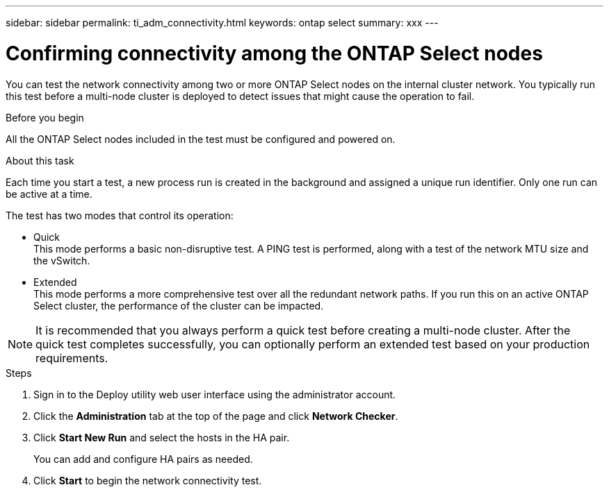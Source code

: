 ---
sidebar: sidebar
permalink: ti_adm_connectivity.html
keywords: ontap select
summary: xxx
---

= Confirming connectivity among the ONTAP Select nodes
:hardbreaks:
:nofooter:
:icons: font
:linkattrs:
:imagesdir: ./media/

[.lead]
You can test the network connectivity among two or more ONTAP Select nodes on the internal cluster network. You typically run this test before a multi-node cluster is deployed to detect issues that might cause the operation to fail.

.Before you begin

All the ONTAP Select nodes included in the test must be configured and powered on.

.About this task

Each time you start a test, a new process run is created in the background and assigned a unique run identifier. Only one run can be active at a time.

The test has two modes that control its operation:

* Quick
This mode performs a basic non-disruptive test. A PING test is performed, along with a test of the network MTU size and the vSwitch.
* Extended
This mode performs a more comprehensive test over all the redundant network paths. If you run this on an active ONTAP Select cluster, the performance of the cluster can be impacted.

[NOTE]
It is recommended that you always perform a quick test before creating a multi-node cluster. After the quick test completes successfully, you can optionally perform an extended test based on your production requirements.

.Steps

. Sign in to the Deploy utility web user interface using the administrator account.

. Click the *Administration* tab at the top of the page and click *Network Checker*.

. Click *Start New Run* and select the hosts in the HA pair.
+
You can add and configure HA pairs as needed.

. Click *Start* to begin the network connectivity test.
